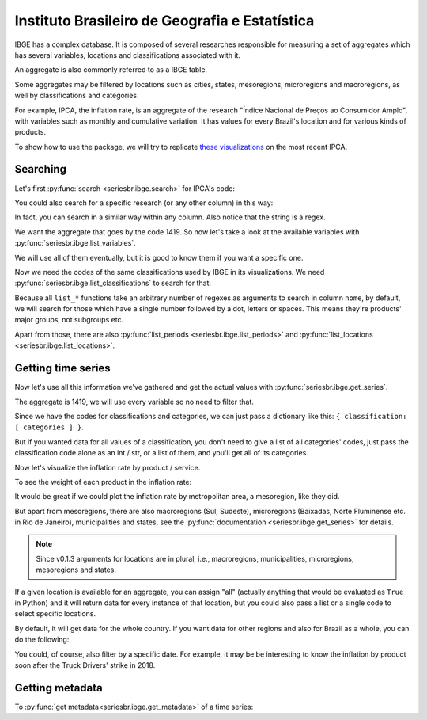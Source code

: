 Instituto Brasileiro de Geografia e Estatística
===============================================

IBGE has a complex database. It is composed of several researches
responsible for measuring a set of aggregates which has several
variables, locations and classifications associated with it.

An aggregate is also commonly referred to as a IBGE table.

Some aggregates may be filtered by locations such as cities, states,
mesoregions, microregions and macroregions, as well by classifications
and categories.

For example, IPCA, the inflation rate, is an aggregate of the research
"Índice Nacional de Preços ao Consumidor Amplo", with variables such as
monthly and cumulative variation. It has values for every Brazil's
location and for various kinds of products.

To show how to use the package, we will try to replicate `these
visualizations <https://sidra.ibge.gov.br/home/ipca/brasil>`__
on the most recent IPCA.

Searching
---------

Let's first :py:func:`search <seriesbr.ibge.search>` for IPCA's code:

.. ipython:: python

   import pandas as pd

   pd.set_option('display.expand_frame_repr', False, 'display.max_colwidth', -1, 'display.max_rows', 10)

   from seriesbr import ibge

   ibge.search("Variação mensal, acumulada no ano, acumulada em 12 meses")


You could also search for a specific research (or any other column) in this way:

.. ipython:: python

   ibge.search(pesquisa_nome="Índice Nacional de Preços ao Consumidor Amplo$")


In fact, you can search in a similar way within any column. Also notice
that the string is a regex.

We want the aggregate that goes by the code 1419. So now let's take a
look at the available variables with :py:func:`seriesbr.ibge.list_variables`.

.. ipython:: python

   ibge.list_variables(1419)


We will use all of them eventually, but it is good to know them if you
want a specific one.

Now we need the codes of the same classifications used by IBGE in its
visualizations. We need :py:func:`seriesbr.ibge.list_classifications`
to search for that.

Because all ``list_*`` functions take an arbitrary number of regexes as
arguments to search in column ``nome``, by default, we will search for
those which have a single number followed by a dot, letters or spaces.
This means they're products' major groups, not subgroups etc.

.. ipython:: python

   categories = ibge.list_classifications(
       1419,
       "Índice geral",
       "^\d\.[A-z ]+",
   )

   categories

Apart from those, there are also :py:func:`list_periods <seriesbr.ibge.list_periods>`
and :py:func:`list_locations <seriesbr.ibge.list_locations>`.


Getting time series
-------------------

Now let's use all this information we've gathered and get the actual values
with :py:func:`seriesbr.ibge.get_series`.

The aggregate is 1419, we will use every variable so no need to filter
that.

Since we have the codes for classifications and categories, we can just
pass a dictionary like this: ``{ classification: [ categories ] }``.

But if you wanted data for all values of a classification, you don't
need to give a list of all categories' codes, just pass the
classification code alone as an int / str, or a list of them, and you'll
get all of its categories.

.. ipython:: python

   ipca = ibge.get_series(1419, last_n=1, classifications={315: categories.id.to_list()})

   ipca


Now let's visualize the inflation rate by product / service.

.. ipython:: python

   import matplotlib
   import matplotlib.pyplot as plt
   import matplotlib.ticker as ticker

   ipca.pivot_table(
       index="Geral, grupo, subgrupo, item e subitem", columns="Variável", values="Valor"
   ).drop("IPCA - Peso mensal", axis="columns").sort_values(
       "IPCA - Variação acumulada em 12 meses"
   ).plot(
       kind="barh", title="IPCA por Produto / Serviço", figsize=(10, 8)
   ).legend(
       bbox_to_anchor=(1, 0.5), loc="center left", frameon=False
   )

   plt.ylabel("");
   plt.tight_layout()
   @savefig ipca_by_product.png
   plt.gca().xaxis.set_major_formatter(ticker.PercentFormatter())


To see the weight of each product in the inflation rate:

.. ipython:: python


   ipca.pivot_table(
       index="Geral, grupo, subgrupo, item e subitem", columns="Variável", values="Valor"
   ).loc[:, ["IPCA - Peso mensal"]].sort_values("IPCA - Peso mensal").plot(
       kind="barh", title="Weight of each product in IPCA"
   )

   plt.ylabel("");
   plt.tight_layout()
   @savefig ipca_weight_by_product.png
   plt.gca().xaxis.set_major_formatter(ticker.PercentFormatter())


It would be great if we could plot the inflation rate by metropolitan
area, a mesoregion, like they did.

But apart from mesoregions, there are also macroregions (Sul, Sudeste),
microregions (Baixadas, Norte Fluminense etc. in Rio de Janeiro), municipalities
and states, see the :py:func:`documentation <seriesbr.ibge.get_series>` for details.

.. note::

   Since v0.1.3 arguments for locations are in plural, i.e., macroregions,
   municipalities, microregions, mesoregions and states.

If a given location is available for an aggregate, you can assign "all" 
(actually anything that would be evaluated as ``True`` in Python) and it
will return data for every instance of that location, but you could also
pass a list or a single code to select specific locations.

By default, it will get data for the whole country. If you want data for
other regions and also for Brazil as a whole, you can do the following:

.. ipython:: python

   ipca_by_area = ibge.get_series(1419, mesoregions=True, brazil="yes", last_n=1)

   ipca_by_area


.. ipython:: python

   ipca_by_area.pivot_table(
       index="Brasil e Região Metropolitana", columns="Variável", values="Valor"
   ).drop("IPCA - Peso mensal", axis="columns").sort_values(
       "IPCA - Variação acumulada em 12 meses"
   ).plot.barh(
       title="IPCA por Área Metropolitana", figsize=(10, 8)
   ).legend(
       bbox_to_anchor=(1, 0.5), loc="center left", frameon=False
   )

   plt.ylabel("");
   plt.tight_layout()
   @savefig ipca_by_area.png
   plt.gca().xaxis.set_major_formatter(ticker.PercentFormatter())


You could, of course, also filter by a specific date. For example, it
may be be interesting to know the inflation by product soon after the
Truck Drivers' strike in 2018.

.. ipython:: python

   ibge.get_series(
       1419,
       classifications={315: categories.id.to_list()},
       start="jun-2018",
       end="jun-2018",
   ).pivot_table(
       index="Geral, grupo, subgrupo, item e subitem", columns="Variável", values="Valor"
   ).drop(
       "IPCA - Peso mensal", axis="columns"
   ).sort_values(
       "IPCA - Variação acumulada em 12 meses"
   ).plot.barh(
       title="IPCA após greve dos caminhoneiros (junho/2018)", figsize=(10, 10)
   ).legend(
       bbox_to_anchor=(1, .5), loc="center left", frameon=False
   )

   plt.ylabel("");
   plt.tight_layout()
   @savefig ipca_truckers_strike.png
   plt.gca().xaxis.set_major_formatter(ticker.PercentFormatter())


Getting metadata
----------------

To :py:func:`get metadata<seriesbr.ibge.get_metadata>` of a time series:

.. ipython:: python

   ibge.get_metadata(1419).head()


.. ipython:: python
   :suppress:

   plt.close('all')
